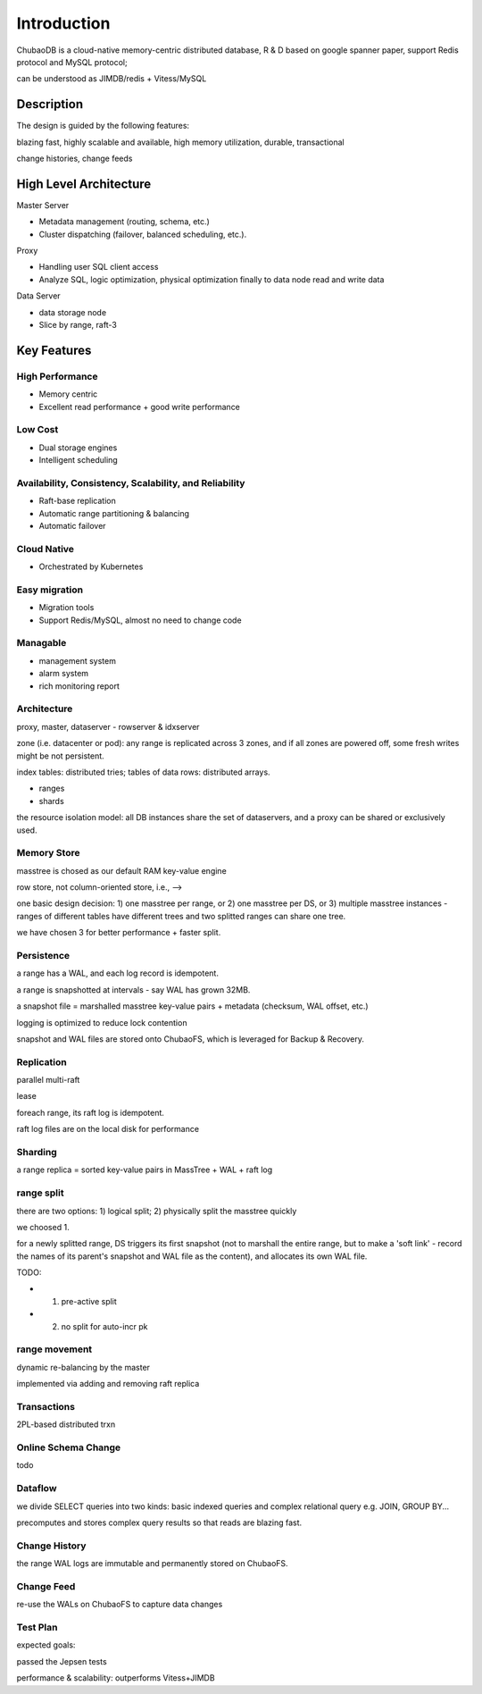 Introduction
=============

ChubaoDB is a cloud-native memory-centric distributed database, R & D based on google spanner paper, support Redis protocol and MySQL protocol; 

can be understood as JIMDB/redis +  Vitess/MySQL

Description
-----------------------

The design is guided by the following features: 

blazing fast, highly scalable and available, high memory utilization, durable, transactional

change histories, change feeds


High Level Architecture
-----------------------

.. image:: images/structure.png
   :align: center
   :scale: 60 %
   :alt: Architecture

Master Server

* Metadata management (routing, schema, etc.)

* Cluster dispatching (failover, balanced scheduling, etc.).

Proxy

* Handling user SQL client access

* Analyze SQL, logic optimization, physical optimization finally to data node read and write data

Data Server

* data storage node

* Slice by range, raft-3


Key Features
----------------

High Performance
^^^^^^^^^^^^^^^^^^^^^^^^

* Memory centric

* Excellent read performance + good write performance


Low Cost
^^^^^^^^^^^^^^^^^^^^^^^^

* Dual storage engines

* Intelligent scheduling


Availability, Consistency, Scalability, and Reliability
^^^^^^^^^^^^^^^^^^^^^^^^^^^^^^^^^^^^^^^^^^^^^^^^^^^^^^^^^^

* Raft-base replication

* Automatic range partitioning & balancing

* Automatic failover


Cloud Native
^^^^^^^^^^^^^^^^^^^^^^^^^^^^^^^

* Orchestrated by Kubernetes


Easy migration
^^^^^^^^^^^^^^^^^^^^^^^^^^^^^^^

* Migration tools

* Support Redis/MySQL, almost no need to change code


Managable
^^^^^^^^^^^^^^^^^^^^^^^^^^^^^^^^^^^^^^^^^^^^^^^^

* management system

* alarm system

* rich monitoring report





Architecture
^^^^^^^^^^^^^^^^^^^^^^^^^^^^^^^^^^^^^^^^^^^^^^^^

proxy, master, dataserver - rowserver & idxserver

zone (i.e. datacenter or pod): any range is replicated across 3 zones, and if all zones are powered off, some fresh writes might be not persistent.

index tables: distributed tries; tables of data rows: distributed arrays.

* ranges

* shards

the resource isolation model: all DB instances share the set of dataservers, and a proxy can be shared or exclusively used.

Memory Store
^^^^^^^^^^^^^^^^^^^^^^^^^^^^^^^^^^^^^^^^^^^^^^^^

masstree is chosed as our default RAM key-value engine

row store, not column-oriented store, i.e., -->

one basic design decision: 1) one masstree per range, or 2) one masstree per DS, or 3) multiple masstree instances - ranges of different tables have different trees and two splitted ranges can share one tree.

we have chosen 3 for better performance + faster split.

Persistence
^^^^^^^^^^^^^^^^^^^^^^^^^^^^^^^^^^^^^^^^^^^^^^^^

a range has a WAL, and each log record is idempotent.

a range is snapshotted at intervals - say WAL has grown 32MB.

a snapshot file = marshalled masstree key-value pairs + metadata (checksum, WAL offset, etc.)

logging is optimized to reduce lock contention

snapshot and WAL files are stored onto ChubaoFS, which is leveraged for Backup & Recovery.

Replication
^^^^^^^^^^^^^^^^^^^^^^^^^^^^^^^^^^^^^^^^^^^^^^^^

parallel multi-raft

lease

foreach range, its raft log is idempotent.

raft log files are on the local disk for performance

Sharding
^^^^^^^^^^^^^^^^^^^^^^^^^^^^^^^^^^^^^^^^^^^^^^^^

a range replica = sorted key-value pairs in MassTree + WAL + raft log

range split
^^^^^^^^^^^^^^^^^^^^^^^^^^^^^^^^^^^^^^^^^^^^^^^^

there are two options: 1) logical split; 2) physically split the masstree quickly

we choosed 1.

for a newly splitted range, DS triggers its first snapshot (not to marshall the entire range, but to make a 'soft link' - record the names of its parent's snapshot and WAL file as the content), and allocates its own WAL file.

TODO:

* 1) pre-active split

* 2) no split for auto-incr pk

range movement
^^^^^^^^^^^^^^^^^^^^^^^^^^^^^^^^^^^^^^^^^^^^^^^^

dynamic re-balancing by the master

implemented via adding and removing raft replica


Transactions
^^^^^^^^^^^^^^^^^^^^^^^^^^^^^^^^^^^^^^^^^^^^^^^^

2PL-based distributed trxn


Online Schema Change
^^^^^^^^^^^^^^^^^^^^^^^^^^^^^^^^^^^^^^^^^^^^^^^^
todo

Dataflow
^^^^^^^^^^^^^^^^^^^^^^^^^^^^^^^^^^^^^^^^^^^^^^^^

we divide SELECT queries into two kinds: basic indexed queries and complex relational query e.g. JOIN, GROUP BY...

precomputes and stores complex query results so that reads are blazing fast.

Change History
^^^^^^^^^^^^^^^^^^^^^^^^^^^^^^^^^^^^^^^^^^^^^^^^

the range WAL logs are immutable and permanently stored on ChubaoFS.

Change Feed
^^^^^^^^^^^^^^^^^^^^^^^^^^^^^^^^^^^^^^^^^^^^^^^^

re-use the WALs on ChubaoFS to capture data changes

Test Plan
^^^^^^^^^^^^^^^^^^^^^^^^^^^^^^^^^^^^^^^^^^^^^^^^

expected goals:

passed the Jepsen tests

performance & scalability: outperforms Vitess+JIMDB


